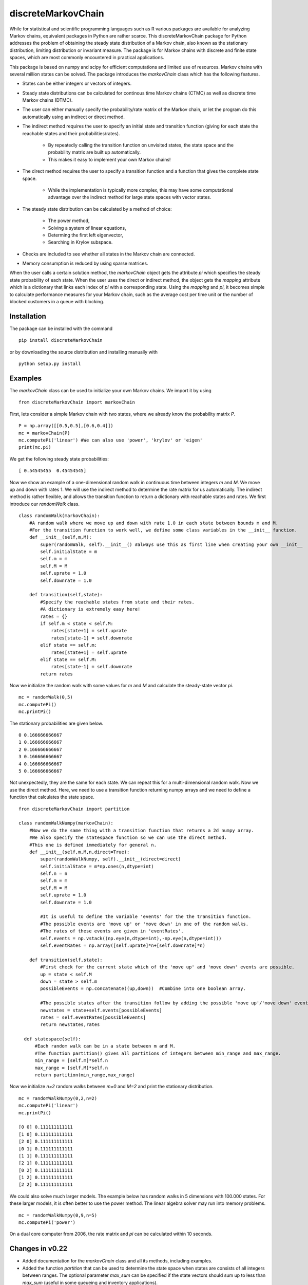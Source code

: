 discreteMarkovChain
=======================
While for statistical and scientific programming languages such as R various packages are available for analyzing Markov chains, equivalent packages in Python are rather scarce. This discreteMarkovChain package for Python addresses the problem of obtaining the steady state distribution of a Markov chain, also known as the stationary distribution, limiting distribution or invariant measure. The package is for Markov chains with discrete and finite state spaces, which are most commonly encountered in practical applications. 

This package is based on numpy and scipy for efficient computations and limited use of resources. Markov chains with several million states can be solved. The package introduces the `markovChain` class which has the following features. 

* States can be either integers or vectors of integers.
* Steady state distributions can be calculated for continous time Markov chains (CTMC) as well as discrete time Markov chains (DTMC).
* The user can either manually specify the probability/rate matrix of the Markov chain, or let the program do this automatically using an indirect or direct method.
* The indirect method requires the user to specify an initial state and transition function (giving for each state the reachable states and their probabilities/rates).

   - By repeatedly calling the transition function on unvisited states, the state space and the probability matrix are built up automatically.
   - This makes it easy to implement your own Markov chains!
   
* The direct method requires the user to specify a transition function and a function that gives the complete state space. 

   - While the implementation is typically more complex, this may have some computational advantage over the indirect method for large state spaces with vector states. 
   
* The steady state distribution can be calculated by a method of choice: 

   - The power method,
   - Solving a system of linear equations,
   - Determing the first left eigenvector, 
   - Searching in Krylov subspace.
   
* Checks are included to see whether all states in the Markov chain are connected.
* Memory consumption is reduced by using sparse matrices. 

When the user calls a certain solution method, the `markovChain` object gets the attribute `pi` which specifies the steady state probability of each state. When the user uses the direct or indirect method, the object gets the `mapping` attribute which is a dictionary that links each index of `pi` with a corresponding state. Using the `mapping` and `pi`, it becomes simple to calculate performance measures for your Markov chain, such as the average cost per time unit or the number of blocked customers in a queue with blocking.

--------------
Installation
--------------
The package can be installed with the command

::

    pip install discreteMarkovChain

or by downloading the source distribution and installing manually with

::

    python setup.py install

------------
Examples
------------
The `markovChain` class can be used to initialize your own Markov chains. We import it by using

::

    from discreteMarkovChain import markovChain

First, lets consider a simple Markov chain with two states, where we already know the probability matrix `P`.

::

    P = np.array([[0.5,0.5],[0.6,0.4]])
    mc = markovChain(P)
    mc.computePi('linear') #We can also use 'power', 'krylov' or 'eigen'
    print(mc.pi)

We get the following steady state probabilities:

::

    [ 0.54545455  0.45454545]

Now we show an example of a one-dimensional random walk in continuous time between integers `m` and `M`. We move up and down with rates 1. We will use the indirect method to determine the rate matrix for us automatically. The indirect method is rather flexible, and allows the transition function to return a dictionary with reachable states and rates. We first introduce our `randomWalk` class. 

::

    class randomWalk(markovChain):
        #A random walk where we move up and down with rate 1.0 in each state between bounds m and M.
        #For the transition function to work well, we define some class variables in the __init__ function.
        def __init__(self,m,M):
            super(randomWalk, self).__init__() #always use this as first line when creating your own __init__ 
            self.initialState = m
            self.m = m
            self.M = M
            self.uprate = 1.0
            self.downrate = 1.0
        
        def transition(self,state):
            #Specify the reachable states from state and their rates.
            #A dictionary is extremely easy here!
            rates = {}
            if self.m < state < self.M:
                rates[state+1] = self.uprate 
                rates[state-1] = self.downrate 
            elif state == self.m:
                rates[state+1] = self.uprate 
            elif state == self.M:
                rates[state-1] = self.downrate 
            return rates

Now we initialize the random walk with some values for `m` and `M` and calculate the steady-state vector `pi`.

::

    mc = randomWalk(0,5)
    mc.computePi()
    mc.printPi()

The stationary probabilities are given below.

::

    0 0.166666666667
    1 0.166666666667
    2 0.166666666667
    3 0.166666666667
    4 0.166666666667
    5 0.166666666667

Not unexpectedly, they are the same for each state. We can repeat this for a multi-dimensional random walk. Now we use the direct method. Here, we need to use a transition function returning numpy arrays and we need to define a function that calculates the state space.

:: 

    from discreteMarkovChain import partition 
    
    class randomWalkNumpy(markovChain):
        #Now we do the same thing with a transition function that returns a 2d numpy array.
        #We also specify the statespace function so we can use the direct method.
        #This one is defined immediately for general n.
        def __init__(self,m,M,n,direct=True):
            super(randomWalkNumpy, self).__init__(direct=direct)
            self.initialState = m*np.ones(n,dtype=int)
            self.n = n
            self.m = m
            self.M = M
            self.uprate = 1.0
            self.downrate = 1.0        
           
            #It is useful to define the variable 'events' for the the transition function.
            #The possible events are 'move up' or 'move down' in one of the random walks.
            #The rates of these events are given in 'eventRates'.
            self.events = np.vstack((np.eye(n,dtype=int),-np.eye(n,dtype=int)))
            self.eventRates = np.array([self.uprate]*n+[self.downrate]*n)  
        
        def transition(self,state):
            #First check for the current state which of the 'move up' and 'move down' events are possible.
            up = state < self.M
            down = state > self.m
            possibleEvents = np.concatenate((up,down))  #Combine into one boolean array. 
            
            #The possible states after the transition follow by adding the possible 'move up'/'move down' events to the current state.
            newstates = state+self.events[possibleEvents]
            rates = self.eventRates[possibleEvents]
            return newstates,rates   
            
      def statespace(self):
          #Each random walk can be in a state between m and M.
          #The function partition() gives all partitions of integers between min_range and max_range.
          min_range = [self.m]*self.n
          max_range = [self.M]*self.n
          return partition(min_range,max_range) 
        

Now we initialize `n=2` random walks between `m=0` and `M=2` and print the stationary distribution.

::

    mc = randomWalkNumpy(0,2,n=2)
    mc.computePi('linear')
    mc.printPi()
    
    [0 0] 0.111111111111
    [1 0] 0.111111111111
    [2 0] 0.111111111111
    [0 1] 0.111111111111
    [1 1] 0.111111111111
    [2 1] 0.111111111111
    [0 2] 0.111111111111
    [1 2] 0.111111111111
    [2 2] 0.111111111111

We could also solve much larger models. The example below has random walks in 5 dimensions with 100.000 states. For these larger models, it is often better to use the power method. The linear algebra solver may run into memory problems. 

::

    mc = randomWalkNumpy(0,9,n=5)
    mc.computePi('power')

On a dual core computer from 2006, the rate matrix and `pi` can be calculated within 10 seconds. 

----------------
Changes in v0.22
----------------
* Added documentation for the `markovChain` class and all its methods, including examples. 
* Added the function `partition` that can be used to determine the state space when states are consists of all integers between ranges. The optional parameter `max_sum` can be specified if the state vectors should sum up to less than `max_sum` (useful in some queueing and inventory applications).  
* Fixed an error when calling `krylovMethod()`, `linearMethod()` and `eigenMethod()` on Markov chains with one state.
* Included a workaround for an error when calling `eigenMethod()` on Markov chains with two states.




